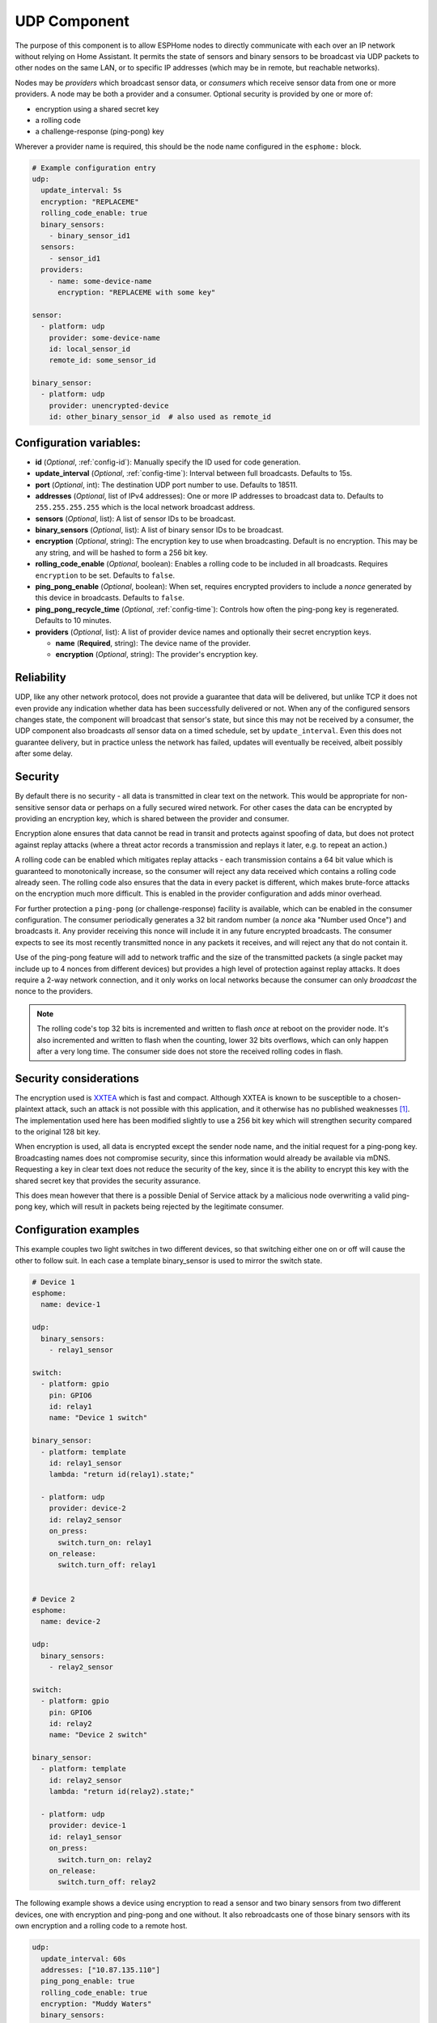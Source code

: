 .. _udp:

UDP Component
=============

.. seo::
    :description: Instructions for setting up a UDP component on ESPHome
    :image: udp.svg
    :keywords: UDP

The purpose of this component is to allow ESPHome nodes to directly communicate with each over an IP network
without relying on Home Assistant. It permits the state of sensors and binary sensors to be broadcast via UDP packets
to other nodes on the same LAN, or to specific IP addresses (which may be in remote, but reachable networks).

Nodes may be *providers* which broadcast sensor data, or *consumers* which receive sensor data from one or more
providers. A node may be both a provider and a consumer. Optional security is provided by one or more of:

- encryption using a shared secret key
- a rolling code
- a challenge-response (ping-pong) key

Wherever a provider name is required, this should be the node name configured in the ``esphome:`` block.

.. code-block:: yaml

    # Example configuration entry
    udp:
      update_interval: 5s
      encryption: "REPLACEME"
      rolling_code_enable: true
      binary_sensors:
        - binary_sensor_id1
      sensors:
        - sensor_id1
      providers:
        - name: some-device-name
          encryption: "REPLACEME with some key"

    sensor:
      - platform: udp
        provider: some-device-name
        id: local_sensor_id
        remote_id: some_sensor_id

    binary_sensor:
      - platform: udp
        provider: unencrypted-device
        id: other_binary_sensor_id  # also used as remote_id

Configuration variables:
------------------------

- **id** (*Optional*, :ref:`config-id`): Manually specify the ID used for code generation.
- **update_interval** (*Optional*, :ref:`config-time`): Interval between full broadcasts. Defaults to 15s.
- **port** (*Optional*, int): The destination UDP port number to use. Defaults to 18511.
- **addresses** (*Optional*, list of IPv4 addresses): One or more IP addresses to broadcast data to. Defaults to ``255.255.255.255``
  which is the local network broadcast address.
- **sensors** (*Optional*, list): A list of sensor IDs to be broadcast.
- **binary_sensors** (*Optional*, list): A list of binary sensor IDs to be broadcast.
- **encryption** (*Optional*, string): The encryption key to use when broadcasting. Default is no encryption. This may be
  any string, and will be hashed to form a 256 bit key.
- **rolling_code_enable** (*Optional*, boolean): Enables a rolling code to be included in all broadcasts. Requires ``encryption`` to be set. Defaults to ``false``.
- **ping_pong_enable** (*Optional*, boolean): When set, requires encrypted providers to include a *nonce* generated by this device in broadcasts. Defaults to ``false``.
- **ping_pong_recycle_time** (*Optional*, :ref:`config-time`): Controls how often the ping-pong key is regenerated. Defaults to 10 minutes.
- **providers** (*Optional*, list): A list of provider device names and optionally their secret encryption keys.

  - **name** (**Required**, string): The device name of the provider.
  - **encryption** (*Optional*, string): The provider's encryption key.

Reliability
-----------

UDP, like any other network protocol, does not provide a guarantee that data will be delivered, but unlike TCP it does not
even provide any indication whether data has been successfully delivered or not. When any of the configured sensors changes state,
the component will broadcast that sensor's state, but since this may not be received by a consumer, the UDP component
also broadcasts *all* sensor data on a timed schedule, set by ``update_interval``. Even this does not guarantee
delivery, but in practice unless the network has failed, updates will eventually be received, albeit possibly after
some delay.

Security
--------

By default there is no security - all data is transmitted in clear text on the network. This would be appropriate
for non-sensitive sensor data or perhaps on a fully secured wired network. For other cases the data can be encrypted
by providing an encryption key, which is shared between the provider and consumer.

Encryption alone ensures that data cannot be read in transit and protects against spoofing of data, but does not protect
against replay attacks (where a threat actor records a transmission and replays it later, e.g. to repeat an action.)

A rolling code can be enabled which mitigates replay attacks - each transmission contains a 64 bit value which is
guaranteed to monotonically increase, so the consumer will reject any data received which contains a rolling code
already seen. The rolling code also ensures that the data in every packet is different, which makes brute-force
attacks on the encryption much more difficult. This is enabled in the provider configuration and adds minor overhead.

For further protection a ``ping-pong`` (or challenge-response) facility is available, which can be enabled in the
consumer configuration. The consumer periodically generates a 32 bit random number (a *nonce* aka "Number used Once")
and broadcasts it. Any provider receiving this nonce will include it in any future encrypted broadcasts. The consumer
expects to see its most recently transmitted nonce in any packets it receives, and will reject any that do not
contain it.

Use of the ping-pong feature will add to network traffic and the size of the transmitted packets (a single packet may
include up to 4 nonces from different devices) but provides a high level of protection against replay attacks. It does
require a 2-way network connection, and it only works on local networks because the consumer can only *broadcast* the
nonce to the providers.

.. note::

    The rolling code's top 32 bits is incremented and written to flash *once* at reboot on the provider node. 
    It's also incremented and written to flash when the counting, lower 32 bits overflows, which can only happen after
    a very long time. The consumer side does not store the received rolling codes in flash.

Security considerations
-----------------------

The encryption used is `XXTEA <https://en.wikipedia.org/wiki/XXTEA>`_ which is fast and compact. Although XXTEA is known
to be susceptible to a chosen-plaintext attack, such an attack is not possible with this application, and it otherwise
has no published weaknesses [#f1]_. The implementation used here has been modified slightly to use a 256 bit key which
will strengthen security compared to the original 128 bit key.

When encryption is used, all data is encrypted except the sender node name, and the initial request for a ping-pong key.
Broadcasting names does not compromise security, since this information would already be available via mDNS.
Requesting a key in clear text does not reduce the security of the key, since it is the ability to encrypt this key
with the shared secret key that provides the security assurance.

This does mean however that there is a possible Denial of Service attack by a malicious node overwriting a valid
ping-pong key, which will result in packets being rejected by the legitimate consumer.

Configuration examples
----------------------

This example couples two light switches in two different devices, so that switching either one on or off will cause
the other to follow suit. In each case a template binary_sensor is used to mirror the switch state.

.. code-block:: yaml

    # Device 1
    esphome:
      name: device-1

    udp:
      binary_sensors:
        - relay1_sensor

    switch:
      - platform: gpio
        pin: GPIO6
        id: relay1
        name: "Device 1 switch"

    binary_sensor:
      - platform: template
        id: relay1_sensor
        lambda: "return id(relay1).state;"

      - platform: udp
        provider: device-2
        id: relay2_sensor
        on_press:
          switch.turn_on: relay1
        on_release:
          switch.turn_off: relay1


    # Device 2
    esphome:
      name: device-2

    udp:
      binary_sensors:
        - relay2_sensor

    switch:
      - platform: gpio
        pin: GPIO6
        id: relay2
        name: "Device 2 switch"

    binary_sensor:
      - platform: template
        id: relay2_sensor
        lambda: "return id(relay2).state;"

      - platform: udp
        provider: device-1
        id: relay1_sensor
        on_press:
          switch.turn_on: relay2
        on_release:
          switch.turn_off: relay2

The following example shows a device using encryption to read a sensor and two binary sensors from two different
devices, one with encryption and ping-pong and one without. It also rebroadcasts one of those binary sensors with its own
encryption and a rolling code to a remote host.

.. code-block:: yaml

    udp:
      update_interval: 60s
      addresses: ["10.87.135.110"]
      ping_pong_enable: true
      rolling_code_enable: true
      encryption: "Muddy Waters"
      binary_sensors:
        - tick_tock
      providers:
        - name: st7735s
          encryption: "Blind Willie Johnson"
        # - name: room-lights   # Not required here since no encryption

    binary_sensor:
      - platform: udp
        provider: st7735s
        id: tick_tock
      - platform: udp
        provider: room-lights
        id: relay1_sensor

    sensor:
      - platform: udp
        provider: st7735s
        id: wifi_signal_sensor

.. [#f1] As known in 2024.06.

See Also
--------

- :doc:`/components/binary_sensor/udp`
- :doc:`/components/sensor/udp`
- :ref:`automation`
- :apiref:`udp/udp_component.h`
- :ghedit:`Edit`

